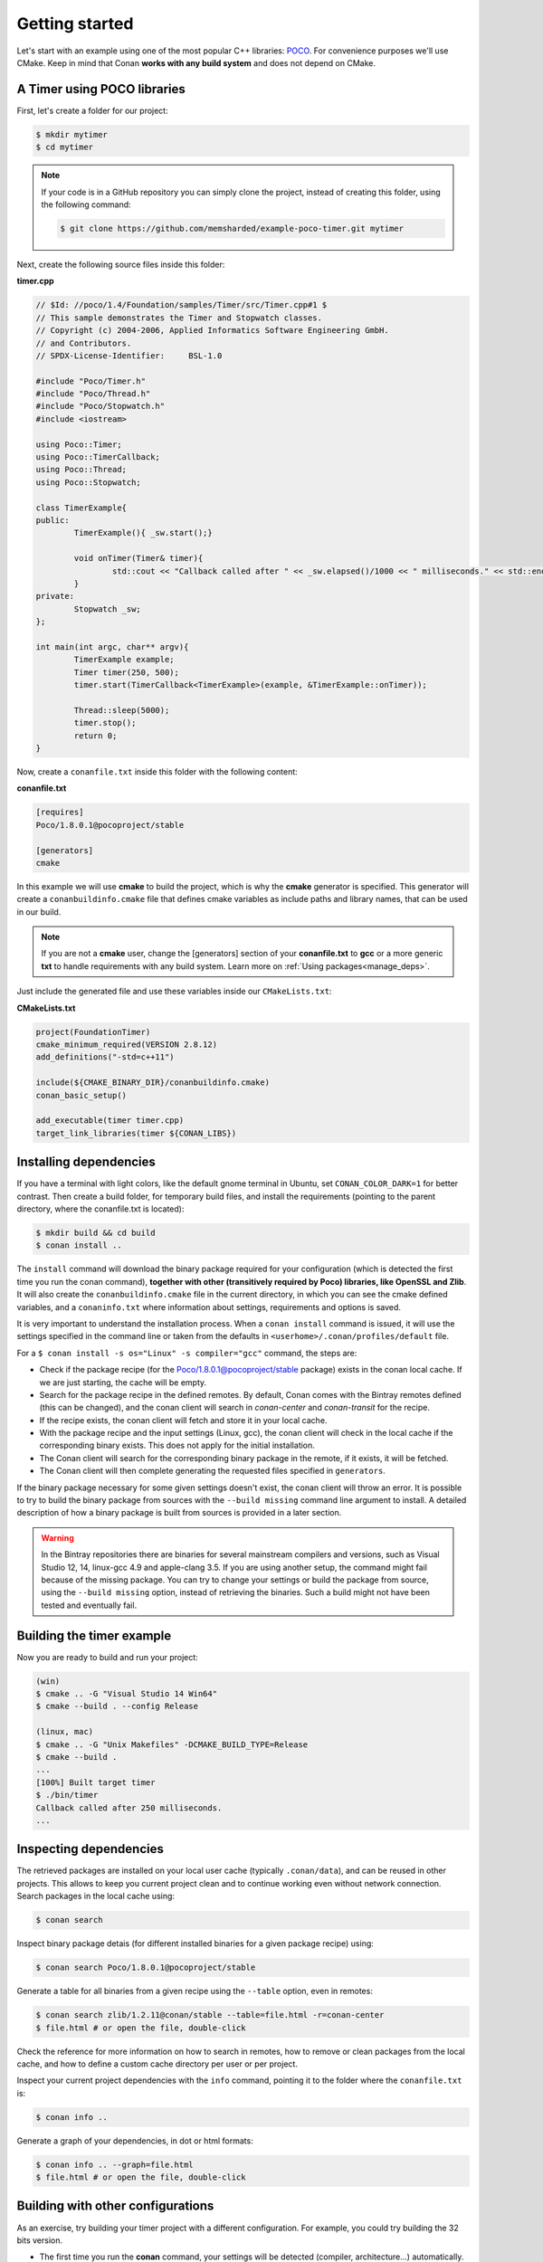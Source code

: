 .. _getting_started:


Getting started
===============

Let's start with an example using one of the most popular C++ libraries: POCO_. For convenience purposes we'll use CMake.
Keep in mind that Conan **works with any build system** and does not depend on CMake.

.. _POCO: https://pocoproject.org/


A Timer using POCO libraries
----------------------------

First, let's create a folder for our project:

.. code-block:: bash

   $ mkdir mytimer
   $ cd mytimer
   
.. note::

    If your code is in a GitHub repository you can simply clone the project, instead of creating this folder, using the following command:
    
    .. code-block:: bash
    
       $ git clone https://github.com/memsharded/example-poco-timer.git mytimer
       
       
Next, create the following source files inside this folder:


**timer.cpp**

.. code-block:: cpp

	// $Id: //poco/1.4/Foundation/samples/Timer/src/Timer.cpp#1 $
	// This sample demonstrates the Timer and Stopwatch classes.
	// Copyright (c) 2004-2006, Applied Informatics Software Engineering GmbH.
	// and Contributors.
	// SPDX-License-Identifier:	BSL-1.0

	#include "Poco/Timer.h"
	#include "Poco/Thread.h"
	#include "Poco/Stopwatch.h"
	#include <iostream>

	using Poco::Timer;
	using Poco::TimerCallback;
	using Poco::Thread;
	using Poco::Stopwatch;

	class TimerExample{
	public:
		TimerExample(){ _sw.start();}
		
		void onTimer(Timer& timer){
			std::cout << "Callback called after " << _sw.elapsed()/1000 << " milliseconds." << std::endl;
		}		
	private:
		Stopwatch _sw;
	};

	int main(int argc, char** argv){	
		TimerExample example;
		Timer timer(250, 500);
		timer.start(TimerCallback<TimerExample>(example, &TimerExample::onTimer));
		
		Thread::sleep(5000);
		timer.stop();
		return 0;
	}


Now, create a ``conanfile.txt`` inside this folder with the following content:

**conanfile.txt**

.. code-block:: text

   [requires]
   Poco/1.8.0.1@pocoproject/stable
   
   [generators]
   cmake


In this example we will use **cmake** to build the project, which is why the **cmake** generator is specified. This generator will create a ``conanbuildinfo.cmake`` file that defines cmake variables as include paths and library names, that can be used in our build.

.. note::
 
     If you are not a **cmake** user, change the [generators] section of your **conanfile.txt** to **gcc** or a more generic **txt** to handle requirements with any build system.
     Learn more on :ref:`Using packages<manage_deps>`.


Just include the generated file and use these variables inside our ``CMakeLists.txt``:

**CMakeLists.txt**

.. code-block:: cmake

   project(FoundationTimer)
   cmake_minimum_required(VERSION 2.8.12)
   add_definitions("-std=c++11")

   include(${CMAKE_BINARY_DIR}/conanbuildinfo.cmake)
   conan_basic_setup()
   
   add_executable(timer timer.cpp)
   target_link_libraries(timer ${CONAN_LIBS})
   
Installing dependencies
--------------------------
If you have a terminal with light colors, like the default gnome terminal in Ubuntu, set ``CONAN_COLOR_DARK=1`` for better contrast.
Then create a build folder, for temporary build files, and install the requirements (pointing to the parent directory, where the conanfile.txt is located):


.. code-block:: bash

   $ mkdir build && cd build
   $ conan install ..

The ``install`` command will download the binary package required for your configuration (which is detected the first time you run the conan command), **together
with other (transitively required by Poco) libraries, like OpenSSL and Zlib**. 
It will also create the ``conanbuildinfo.cmake`` file in the current directory, in which you can see the cmake defined variables, and a ``conaninfo.txt`` where information about settings, requirements and options is saved.


It is very important to understand the installation process. When a ``conan install`` command is issued, it will use the settings specified in the command line or taken from the defaults in ``<userhome>/.conan/profiles/default`` file.

.. image:: images/install_flow.png
   :height: 400 px
   :width: 500 px
   :align: center

For a ``$ conan install -s os="Linux" -s compiler="gcc"`` command, the steps are:

- Check if the package recipe (for the Poco/1.8.0.1@pocoproject/stable package) exists in the conan local cache. If we are just starting, the cache will be empty.
- Search for the package recipe in the defined remotes. By default, Conan comes with the Bintray remotes defined (this can be changed), and the conan client will search in `conan-center` and `conan-transit` for the recipe.
- If the recipe exists, the conan client will fetch and store it in your local cache.
- With the package recipe and the input settings (Linux, gcc), the conan client will check in the local cache if the corresponding binary exists. This does not apply for the initial installation.
- The Conan client will search for the corresponding binary package in the remote, if it exists, it will be fetched.
- The Conan client will then complete generating the requested files specified in ``generators``.

If the binary package necessary for some given settings doesn't exist, the conan client will throw an error. It is possible to try to build the binary package from sources with the ``--build missing`` command line argument to install. A detailed description of how a binary package is built from sources is provided in a later section.

.. warning::

   In the Bintray repositories there are binaries for several mainstream compilers and versions, such as Visual Studio 12, 14, linux-gcc 4.9 and apple-clang 3.5.
   If you are using another setup, the command might fail because of the missing package. You can try to change your settings or build the package from source, using the ``--build missing`` option, instead of retrieving the binaries. Such a build might not have been tested and eventually fail.


Building the timer example
--------------------------

Now you are ready to build and run your project:

.. code-block:: bash

    (win)
    $ cmake .. -G "Visual Studio 14 Win64"
    $ cmake --build . --config Release

    (linux, mac)
    $ cmake .. -G "Unix Makefiles" -DCMAKE_BUILD_TYPE=Release
    $ cmake --build .
    ...
    [100%] Built target timer
    $ ./bin/timer
    Callback called after 250 milliseconds.
    ...


Inspecting dependencies
-----------------------

The retrieved packages are installed on your local user cache (typically ``.conan/data``), and can be reused in other projects. This allows to keep you current project clean and to continue working even without network connection. Search packages in the local cache using:

.. code-block:: bash

    $ conan search 

Inspect binary package detais (for different installed binaries for a given package recipe) using:

.. code-block:: bash

    $ conan search Poco/1.8.0.1@pocoproject/stable

Generate a table for all binaries from a given recipe using the ``--table`` option, even in remotes:

.. code-block:: bash

    $ conan search zlib/1.2.11@conan/stable --table=file.html -r=conan-center
    $ file.html # or open the file, double-click

.. image:: /images/search_binary_table.png
    :height: 250 px
    :width: 300 px
    :align: center


Check the reference for more information on how to search in remotes, how to remove or clean packages from the local cache, and how to define a custom cache directory per user or per project.

Inspect your current project dependencies with the ``info`` command, pointing it to the folder where the ``conanfile.txt`` is:

.. code-block:: bash

    $ conan info ..

Generate a graph of your dependencies, in dot or html formats:

.. code-block:: bash

    $ conan info .. --graph=file.html
    $ file.html # or open the file, double-click

.. image:: /images/info_deps_html_graph.png
    :height: 150 px
    :width: 200 px
    :align: center


Building with other configurations
----------------------------------
As an exercise, try building your timer project with a different configuration.
For example, you could try building the 32 bits version.

- The first time you run the **conan** command, your settings will be detected (compiler, architecture...) automatically.
- You can change your default settings by editing the ``~/.conan/profiles/default`` file
- You can always override the default settings in **install** command with the **-s** parameter. Example:

.. code-block:: bash

    $ conan install -s arch=x86 -s compiler=gcc -s compiler.version=4.9

- Install a different package, using the ``-s arch=x86`` setting, instead of the default used previously, that in most cases will be ``x86_64``
- Change your project build:
   * In Windows, change the cmake invocation accordingly to ``Visual Studio 14``
   * In Linux, add the ``-m32`` flag to your CMakeLists.txt:
     ``SET(CMAKE_CXX_FLAGS "${CMAKE_CXX_FLAGS} -m32")``, and the same to
     ``CMAKE_C_FLAGS, CMAKE_SHARED_LINK_FLAGS and CMAKE_EXE_LINKER_FLAGS``.
     This can also be done more easily, automatically with conan, as we'll see later.
   * In Mac, add the definition ``-DCMAKE_OSX_ARCHITECTURES=i386``

Have a question? Check out our :ref:`FAQ section <faq>` or |write_us|.


.. |write_us| raw:: html

   <a href="mailto:info@conan.io" target="_blank">write to us</a>
